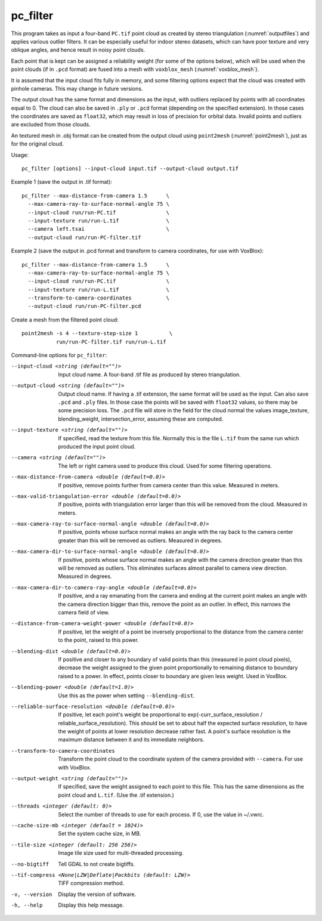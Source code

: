 .. _pc_filter:

pc_filter
---------

This program takes as input a four-band ``PC.tif`` point cloud as
created by stereo triangulation (:numref:`outputfiles`) and applies
various outlier filters. It can be especially useful for indoor stereo
datasets, which can have poor texture and very oblique angles, and
hence result in noisy point clouds.

Each point that is kept can be assigned a reliability weight (for some
of the options below), which will be used when the point clouds (if in
``.pcd`` format) are fused into a mesh with ``voxblox_mesh``
(:numref:`voxblox_mesh`).

It is assumed that the input cloud fits fully in memory, and some
filtering options expect that the cloud was created with pinhole
cameras. This may change in future versions.

The output cloud has the same format and dimensions as the input, with
outliers replaced by points with all coordinates equal to 0. The cloud
can also be saved in ``.ply`` or ``.pcd`` format (depending on the
specified extension). In those cases the coordinates are saved as
``float32``, which may result in loss of precision for orbital
data. Invalid points and outliers are excluded from those clouds.

An textured mesh in .obj format can be created from the output cloud
using ``point2mesh`` (:numref:`point2mesh`), just as for the original
cloud.

Usage::

    pc_filter [options] --input-cloud input.tif --output-cloud output.tif

Example 1 (save the output in .tif format)::

    pc_filter --max-distance-from-camera 1.5      \
      --max-camera-ray-to-surface-normal-angle 75 \
      --input-cloud run/run-PC.tif                \
      --input-texture run/run-L.tif               \
      --camera left.tsai                          \
      --output-cloud run/run-PC-filter.tif

Example 2 (save the output in .pcd format and transform to camera coordinates,
for use with VoxBlox)::

    pc_filter --max-distance-from-camera 1.5      \
      --max-camera-ray-to-surface-normal-angle 75 \
      --input-cloud run/run-PC.tif                \
      --input-texture run/run-L.tif               \
      --transform-to-camera-coordinates           \
      --output-cloud run/run-PC-filter.pcd

Create a mesh from the filtered point cloud::

    point2mesh -s 4 --texture-step-size 1          \
               run/run-PC-filter.tif run/run-L.tif

Command-line options for ``pc_filter``:

--input-cloud <string (default="")>
    Input cloud name. A four-band .tif file as produced by stereo
    triangulation.

--output-cloud <string (default="")>
    Output cloud name. If having a .tif extension, the same format will
    be used as the input. Can also save ``.pcd`` and ``.ply`` files. In those
    case the points will be saved with ``float32`` values, so there may be
    some precision loss. The ``.pcd`` file will store in the field for the
    cloud normal the values image_texture, blending_weight,
    intersection_error, assuming these are computed.

--input-texture <string (default="")>
    If specified, read the texture from this file. Normally this is the
    file ``L.tif`` from the same run which produced the input point
    cloud.

--camera <string (default="")>
    The left or right camera used to produce this cloud. Used for some
    filtering operations.

--max-distance-from-camera <double (default=0.0)>
    If positive, remove points further from camera center than this
    value. Measured in meters.

--max-valid-triangulation-error <double (default=0.0)>
    If positive, points with triangulation error larger than this will
    be removed from the cloud. Measured in meters.

--max-camera-ray-to-surface-normal-angle <double (default=0.0)>
    If positive, points whose surface normal makes an angle with the
    ray back to the camera center greater than this will be removed as
    outliers. Measured in degrees.

--max-camera-dir-to-surface-normal-angle <double (default=0.0)>
    If positive, points whose surface normal makes an angle with the
    camera direction greater than this will be removed as
    outliers. This eliminates surfaces almost parallel to camera view
    direction. Measured in degrees.

--max-camera-dir-to-camera-ray-angle <double (default=0.0)>
    If positive, and a ray emanating from the camera and ending at the
    current point makes an angle with the camera direction bigger than
    this, remove the point as an outlier. In effect, this narrows the
    camera field of view.

--distance-from-camera-weight-power <double (default=0.0)>
    If positive, let the weight of a point be inversely proportional
    to the distance from the camera center to the point, raised to
    this power.

--blending-dist <double (default=0.0)>
    If positive and closer to any boundary of valid points than this
    (measured in point cloud pixels), decrease the weight assigned to
    the given point proportionally to remaining distance to boundary
    raised to a power. In effect, points closer to boundary are given
    less weight. Used in VoxBlox.

--blending-power <double (default=1.0)>
    Use this as the power when setting ``--blending-dist``.

--reliable-surface-resolution <double (default=0.0)>
    If positive, let each point's weight be proportional to
    exp(-curr_surface_resolution / reliable_surface_resolution). This
    should be set to about half the expected surface resolution, to
    have the weight of points at lower resolution decrease rather
    fast. A point's surface resolution is the maximum distance between
    it and its immediate neighbors.

--transform-to-camera-coordinates
    Transform the point cloud to the coordinate system of the camera
    provided with ``--camera``. For use with VoxBlox.

--output-weight <string (default="")>
    If specified, save the weight assigned to each point to this
    file. This has the same dimensions as the point cloud and ``L.tif``.
    (Use the .tif extension.)

--threads <integer (default: 0)>
    Select the number of threads to use for each process. If 0, use
    the value in ~/.vwrc.
 
--cache-size-mb <integer (default = 1024)>
    Set the system cache size, in MB.

--tile-size <integer (default: 256 256)>
    Image tile size used for multi-threaded processing.

--no-bigtiff
    Tell GDAL to not create bigtiffs.

--tif-compress <None|LZW|Deflate|Packbits (default: LZW)>
    TIFF compression method.

-v, --version
    Display the version of software.

-h, --help
    Display this help message.
